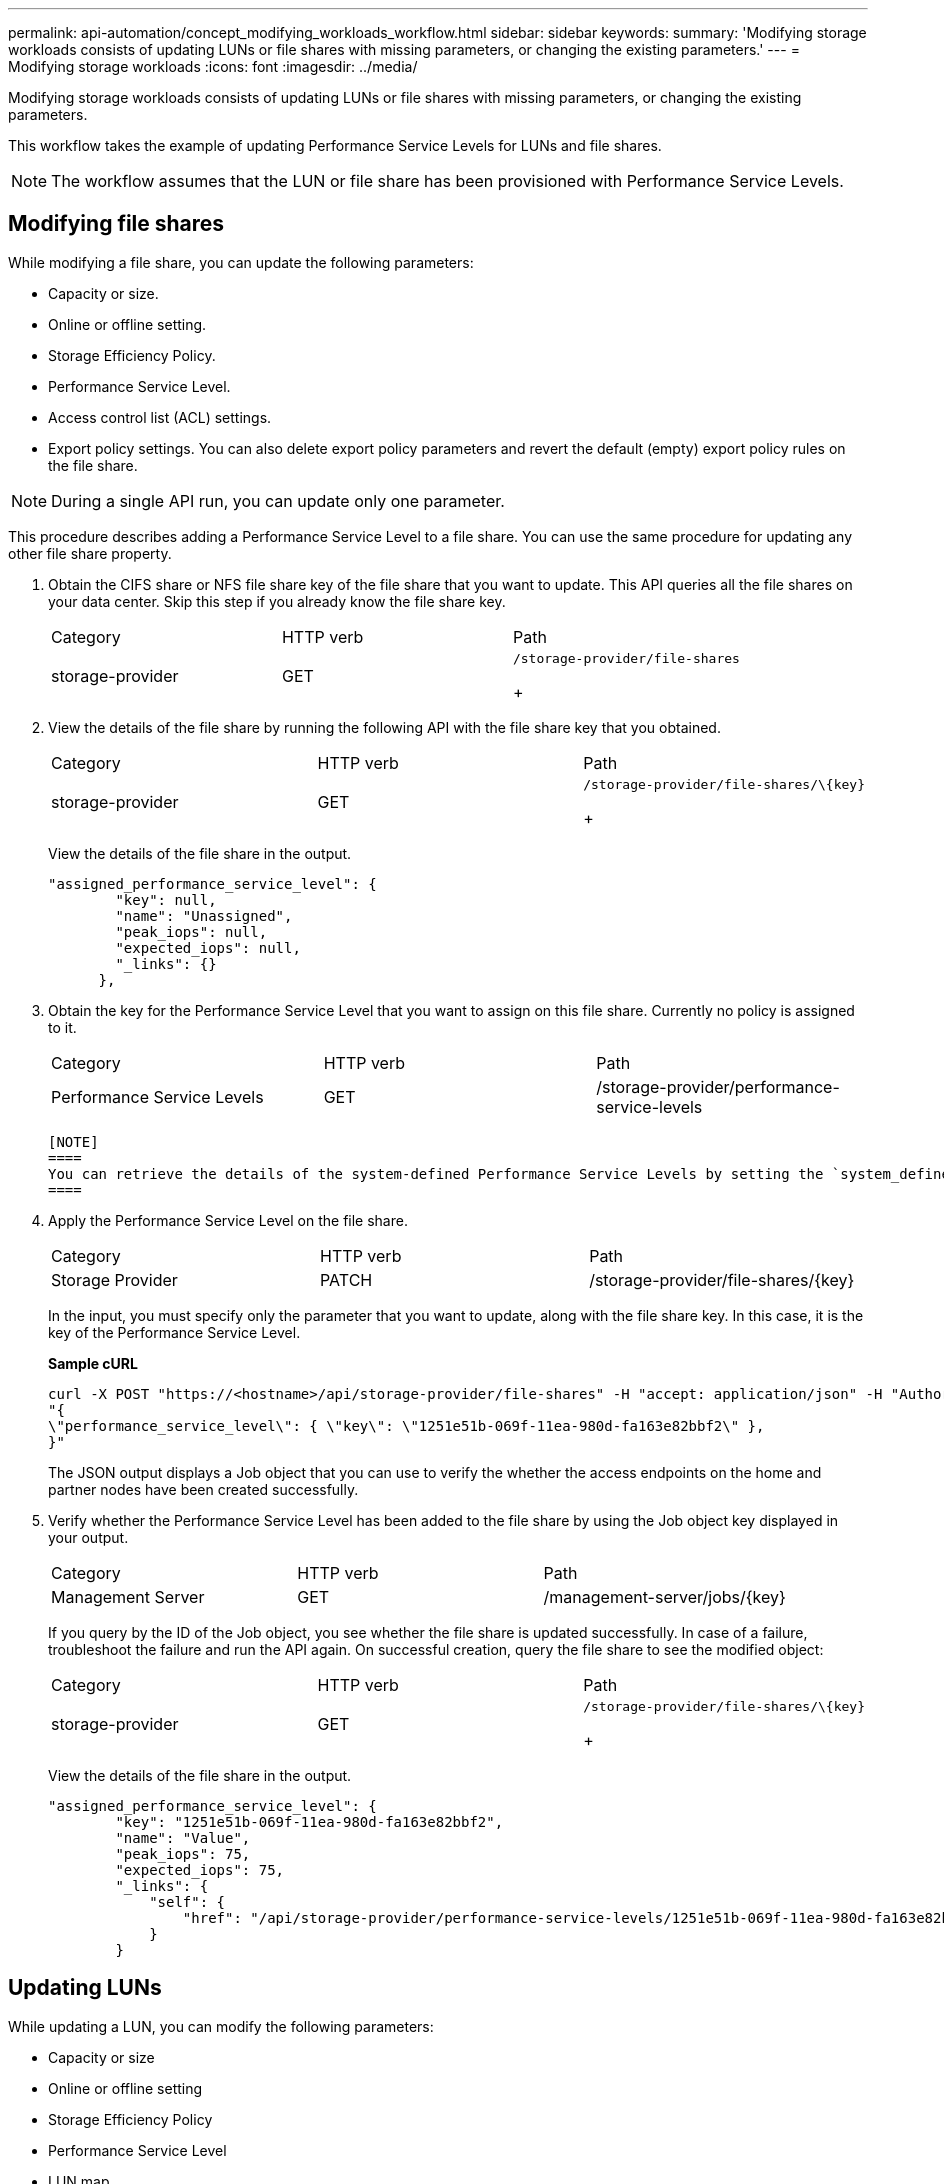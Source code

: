 ---
permalink: api-automation/concept_modifying_workloads_workflow.html
sidebar: sidebar
keywords: 
summary: 'Modifying storage workloads consists of updating LUNs or file shares with missing parameters, or changing the existing parameters.'
---
= Modifying storage workloads
:icons: font
:imagesdir: ../media/

[.lead]
Modifying storage workloads consists of updating LUNs or file shares with missing parameters, or changing the existing parameters.

This workflow takes the example of updating Performance Service Levels for LUNs and file shares.

[NOTE]
====
The workflow assumes that the LUN or file share has been provisioned with Performance Service Levels.
====

== Modifying file shares

While modifying a file share, you can update the following parameters:

* Capacity or size.
* Online or offline setting.
* Storage Efficiency Policy.
* Performance Service Level.
* Access control list (ACL) settings.
* Export policy settings. You can also delete export policy parameters and revert the default (empty) export policy rules on the file share.

[NOTE]
====
During a single API run, you can update only one parameter.
====

This procedure describes adding a Performance Service Level to a file share. You can use the same procedure for updating any other file share property.

. Obtain the CIFS share or NFS file share key of the file share that you want to update. This API queries all the file shares on your data center. Skip this step if you already know the file share key.
+
|===
| Category| HTTP verb| Path
a|
storage-provider
a|
GET
a|
    /storage-provider/file-shares
+
|===

. View the details of the file share by running the following API with the file share key that you obtained.
+
|===
| Category| HTTP verb| Path
a|
storage-provider
a|
GET
a|
    /storage-provider/file-shares/\{key}
+
|===
View the details of the file share in the output.
+
----
"assigned_performance_service_level": {
        "key": null,
        "name": "Unassigned",
        "peak_iops": null,
        "expected_iops": null,
        "_links": {}
      },
----

. Obtain the key for the Performance Service Level that you want to assign on this file share. Currently no policy is assigned to it.
+
|===
| Category| HTTP verb| Path
a|
Performance Service Levels
a|
GET
a|
/storage-provider/performance-service-levels
|===

 [NOTE]
 ====
 You can retrieve the details of the system-defined Performance Service Levels by setting the `system_defined` input parameter to `true`. From the output, obtain the key of the Performance Service Level that you want to apply to the file share.
 ====

. Apply the Performance Service Level on the file share.
+
|===
| Category| HTTP verb| Path
a|
Storage Provider
a|
PATCH
a|
/storage-provider/file-shares/\{key}
|===
In the input, you must specify only the parameter that you want to update, along with the file share key. In this case, it is the key of the Performance Service Level.
+
*Sample cURL*
+
----
curl -X POST "https://<hostname>/api/storage-provider/file-shares" -H "accept: application/json" -H "Authorization: Basic <Base64EncodedCredentials>" -d
"{
\"performance_service_level\": { \"key\": \"1251e51b-069f-11ea-980d-fa163e82bbf2\" },
}"
----
+
The JSON output displays a Job object that you can use to verify the whether the access endpoints on the home and partner nodes have been created successfully.

. Verify whether the Performance Service Level has been added to the file share by using the Job object key displayed in your output.
+
|===
| Category| HTTP verb| Path
a|
Management Server
a|
GET
a|
/management-server/jobs/\{key}
|===
If you query by the ID of the Job object, you see whether the file share is updated successfully. In case of a failure, troubleshoot the failure and run the API again. On successful creation, query the file share to see the modified object:
+
|===
| Category| HTTP verb| Path
a|
storage-provider
a|
GET
a|
    /storage-provider/file-shares/\{key}
+
|===
View the details of the file share in the output.
+
----
"assigned_performance_service_level": {
        "key": "1251e51b-069f-11ea-980d-fa163e82bbf2",
        "name": "Value",
        "peak_iops": 75,
        "expected_iops": 75,
        "_links": {
            "self": {
                "href": "/api/storage-provider/performance-service-levels/1251e51b-069f-11ea-980d-fa163e82bbf2"
            }
        }
----

== Updating LUNs

While updating a LUN, you can modify the following parameters:

* Capacity or size
* Online or offline setting
* Storage Efficiency Policy
* Performance Service Level
* LUN map

[NOTE]
====
During a single API run, you can update only one parameter.
====

This procedure describes adding a Performance Service Level to a LUN. You can use the same procedure for updating any other LUN property.

. Obtain the LUN key of the LUN that you want to update. This API returns details of all the LUNS in your data center. Skip this step if you already know the LUN key.
+
|===
| Category| HTTP verb| Path
a|
Storage Provider
a|
GET
a|
/storage-provider/luns
|===

. View the details of the LUN by running the following API with the LUN key that you obtained.
+
|===
| Category| HTTP verb| Path
a|
Storage Provider
a|
GET
a|
/storage-provider/luns/\{key}
|===
View the details of the LUN in the output. You can see that there is no Performance Service Level assigned to this LUN.
+
*Sample JSON output*
+
----

  "assigned_performance_service_level": {
        "key": null,
        "name": "Unassigned",
        "peak_iops": null,
        "expected_iops": null,
        "_links": {}
      },
----

. Obtain the key for the Performance Service Level that you want to assign to the LUN.
+
|===
| Category| HTTP verb| Path
a|
Performance Service Levels
a|
GET
a|
/storage-provider/performance-service-levels
|===

 [NOTE]
 ====
 You can retrieve the details of the system-defined Performance Service Levels by setting the `system_defined` input parameter to `true`. From the output, obtain the key of the Performance Service Level that you want to apply on the LUN.
 ====

. Apply the Performance Service Level on the LUN.
+
|===
| Category| HTTP verb| Path
a|
Storage Provider
a|
PATCH
a|
/storage-provider/lun/\{key}
|===
In the input, you must specify only the parameter that you want to update, along with the LUN key. In this case it is the key of the Performance Service Level.
+
*Sample cURL*
+
----
curl -X PATCH "https://<hostname>/api/storage-provider/luns/7d5a59b3-953a-11e8-8857-00a098dcc959" -H "accept: application/json" -H "Content-Type: application/json" H "Authorization: Basic <Base64EncodedCredentials>" -d
"{ \"performance_service_level\": { \"key\": \"1251e51b-069f-11ea-980d-fa163e82bbf2\" }"
----
+
The JSON output displays a Job object key that you can use to verify the LUN that you updated.

. View the details of the LUN by running the following API with the LUN key that you obtained.
+
|===
| Category| HTTP verb| Path
a|
Storage Provider
a|
GET
a|
/storage-provider/luns/\{key}
|===
View the details of the LUN in the output. You can see that the Performance Service Level is assigned to this LUN.
+
*Sample JSON output*
+
----

     "assigned_performance_service_level": {
        "key": "1251e51b-069f-11ea-980d-fa163e82bbf2",
        "name": "Value",
        "peak_iops": 75,
        "expected_iops": 75,
        "_links": {
            "self": {
                "href": "/api/storage-provider/performance-service-levels/1251e51b-069f-11ea-980d-fa163e82bbf2"
            }
----

*Related information*

xref:concept_managing_psl.adoc[Managing Performance Service Levels]

xref:concept_managing_fileshares_api.adoc[Managing file shares]

xref:concept_managing_lun.adoc[Managing LUNs]
